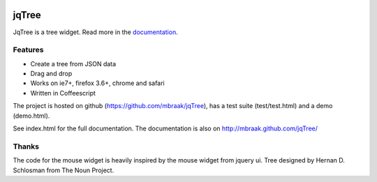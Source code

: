 .. image:: https://secure.travis-ci.org/mbraak/jqTree.png?branch=master
  :target: http://travis-ci.org/mbraak/jqTree

jqTree
======

JqTree is a tree widget. Read more in the `documentation <http://mbraak.github.com/jqTree/>`_.

.. image:: https://raw.github.com/mbraak/jqTree/master/screenshot.png

Features
--------

* Create a tree from JSON data
* Drag and drop
* Works on ie7+, firefox 3.6+, chrome and safari
* Written in Coffeescript

The project is hosted on github (https://github.com/mbraak/jqTree), has a test suite (test/test.html) and a demo (demo.html).

See index.html for the full documentation. The documentation is also on http://mbraak.github.com/jqTree/

Thanks
------

The code for the mouse widget is heavily inspired by the mouse widget from jquery ui.
Tree designed by Hernan D. Schlosman from The Noun Project.